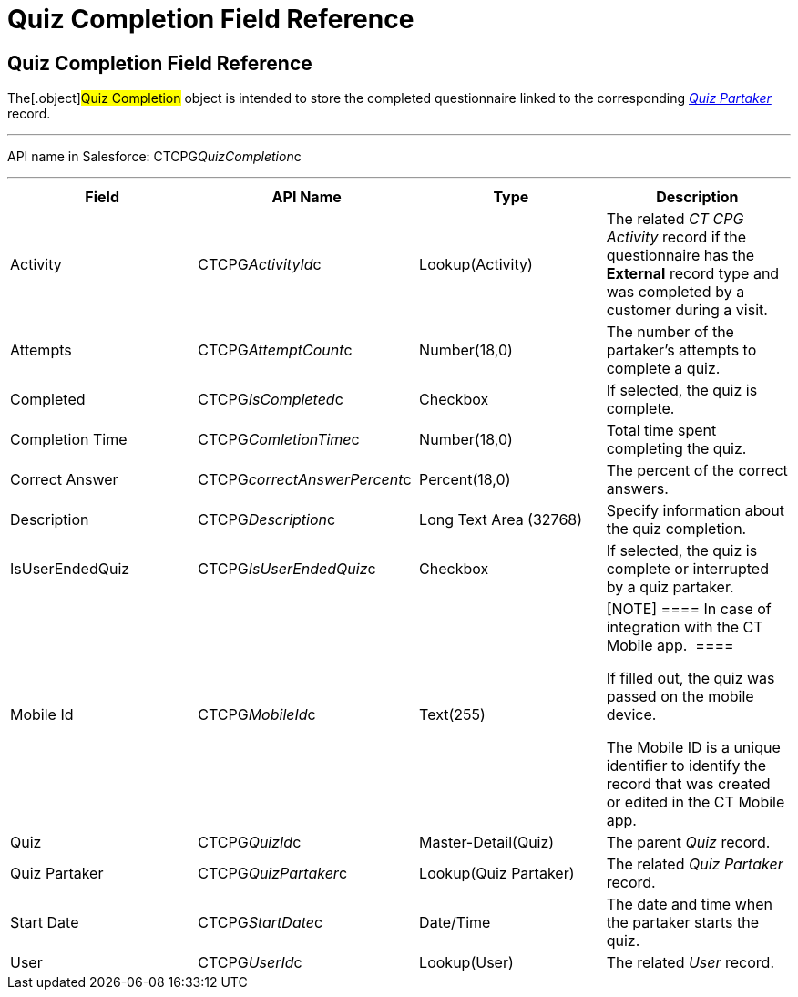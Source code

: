 = Quiz Completion Field Reference

[[h1__1751924913]]
== Quiz Completion Field Reference

The[.object]#Quiz Completion# object is intended to store the
completed questionnaire linked to the corresponding
_xref:quiz-partaker-field-reference.html[Quiz Partaker]_ record.

'''''

API name in Salesforce: CTCPG__QuizCompletion__c

'''''

[width="100%",cols="25%,25%,25%,25%",]
|===
|*Field* |*API Name* |*Type* |*Description*

|Activity |CTCPG__ActivityId__c |Lookup(Activity) |The related
_CT CPG Activity_ record if the questionnaire has the *External* record
type and was completed by a customer during a visit.

|Attempts |CTCPG__AttemptCount__c |Number(18,0) |The
number of the partaker's attempts to complete a quiz.

|Completed |CTCPG__IsCompleted__c |Checkbox |If selected,
the quiz is complete.

|Completion Time |CTCPG__ComletionTime__c |Number(18,0)
|Total time spent completing the quiz.

|Correct Answer |CTCPG__correctAnswerPercent__c 
|Percent(18,0) |The percent of the correct answers.

|Description  |CTCPG__Description__c |Long Text Area
(32768) |Specify information about the quiz completion.

|IsUserEndedQuiz |CTCPG__IsUserEndedQuiz__c  |Checkbox 
|If selected, the quiz is complete or interrupted by a quiz partaker.

|Mobile Id |CTCPG__MobileId__c  |Text(255) a|
[NOTE] ==== In case of integration with the CT Mobile app.  ====

If filled out, the quiz was passed on the mobile device.

The Mobile ID is a unique identifier to identify the record that was
created or edited in the CT Mobile app.

|Quiz |CTCPG__QuizId__c |Master-Detail(Quiz)      |The
parent _Quiz_ record.

|Quiz Partaker |CTCPG__QuizPartaker__c |Lookup(Quiz Partaker)
|The related _Quiz Partaker_ record.

|Start Date |CTCPG__StartDate__c |Date/Time a|
The date and time when the partaker starts the quiz.

|User |CTCPG__UserId__c  |Lookup(User) |The related _User_
record.
|===
